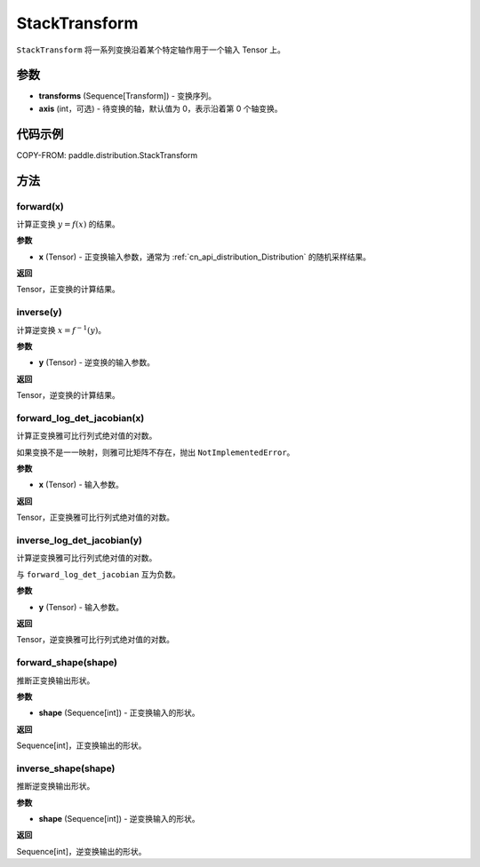 .. _cn_api_paddle_distribution_StackTransform:

StackTransform
-------------------------------

.. py:class:: paddle.distribution.StackTransform(transforms, axis=0)

``StackTransform`` 将一系列变换沿着某个特定轴作用于一个输入 Tensor 上。

参数
:::::::::

- **transforms** (Sequence[Transform]) - 变换序列。
- **axis** (int，可选) - 待变换的轴，默认值为 0，表示沿着第 0 个轴变换。

代码示例
:::::::::

COPY-FROM: paddle.distribution.StackTransform

方法
:::::::::

forward(x)
'''''''''

计算正变换 :math:`y=f(x)` 的结果。

**参数**

- **x** (Tensor) - 正变换输入参数，通常为 :ref:`cn_api_distribution_Distribution` 的随机采样结果。

**返回**

Tensor，正变换的计算结果。


inverse(y)
'''''''''

计算逆变换 :math:`x = f^{-1}(y)`。

**参数**

- **y** (Tensor) - 逆变换的输入参数。

**返回**

Tensor，逆变换的计算结果。

forward_log_det_jacobian(x)
'''''''''

计算正变换雅可比行列式绝对值的对数。

如果变换不是一一映射，则雅可比矩阵不存在，抛出 ``NotImplementedError``。

**参数**

- **x** (Tensor) - 输入参数。

**返回**

Tensor，正变换雅可比行列式绝对值的对数。


inverse_log_det_jacobian(y)
'''''''''

计算逆变换雅可比行列式绝对值的对数。

与 ``forward_log_det_jacobian`` 互为负数。

**参数**

- **y** (Tensor) - 输入参数。

**返回**

Tensor，逆变换雅可比行列式绝对值的对数。


forward_shape(shape)
'''''''''

推断正变换输出形状。

**参数**

- **shape** (Sequence[int]) - 正变换输入的形状。

**返回**

Sequence[int]，正变换输出的形状。


inverse_shape(shape)
'''''''''

推断逆变换输出形状。

**参数**

- **shape** (Sequence[int]) - 逆变换输入的形状。

**返回**

Sequence[int]，逆变换输出的形状。
